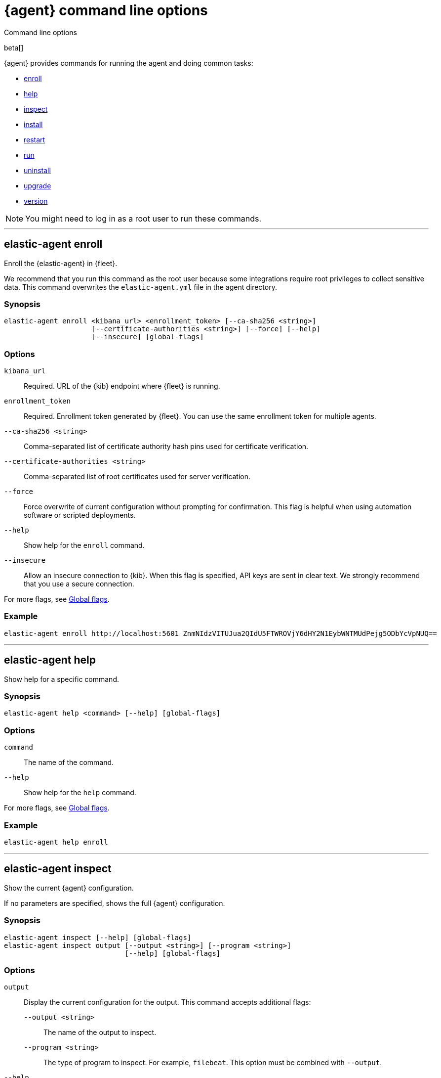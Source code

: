 :global-flags-link: For more flags, see <<elastic-agent-global-flags>>.

[[elastic-agent-cmd-options]]
[role="xpack"]
= {agent} command line options

++++
<titleabbrev>Command line options</titleabbrev>
++++

beta[]

{agent} provides commands for running the agent and doing common tasks:

* <<elastic-agent-enroll-command,enroll>>
* <<elastic-agent-help-command,help>>
* <<elastic-agent-inspect-command,inspect>>
* <<elastic-agent-install-command,install>>
* <<elastic-agent-restart-command,restart>>
* <<elastic-agent-run-command,run>>
* <<elastic-agent-uninstall-command,uninstall>>
* <<elastic-agent-upgrade-command,upgrade>>
* <<elastic-agent-version-command,version>>

NOTE: You might need to log in as a root user to run these commands.

++++
<hr>
++++

[discrete]
[[elastic-agent-enroll-command]]
== elastic-agent enroll

Enroll the {elastic-agent} in {fleet}.

We recommend that you run this command as the root user because some
integrations require root privileges to collect sensitive data. This command
overwrites the `elastic-agent.yml` file in the agent directory.

[discrete]
=== Synopsis

[source,shell]
----
elastic-agent enroll <kibana_url> <enrollment_token> [--ca-sha256 <string>]
                     [--certificate-authorities <string>] [--force] [--help]
                     [--insecure] [global-flags]
----

[discrete]
=== Options

`kibana_url`::
Required. URL of the {kib} endpoint where {fleet} is running.

`enrollment_token`::
Required. Enrollment token generated by {fleet}. You can use the same
enrollment token for multiple agents.

`--ca-sha256 <string>`::
Comma-separated list of certificate authority hash pins used for certificate
verification.

`--certificate-authorities <string>`::
Comma-separated list of root certificates used for server verification.

`--force`::
Force overwrite of current configuration without prompting for confirmation.
This flag is helpful when using automation software or scripted deployments.

`--help`::
Show help for the `enroll` command.

`--insecure`::
Allow an insecure connection to {kib}. When this flag is specified, API keys are
sent in clear text. We strongly recommend that you use a secure connection.

{global-flags-link}

[discrete]
=== Example

[source,shell]
----
elastic-agent enroll http://localhost:5601 ZnmNIdzVITUJua2QIdU5FTWROVjY6dHY2N1EybWNTMUdPejg5ODbYcVpNUQ==
----

++++
<hr>
++++

[discrete]
[[elastic-agent-help-command]]
== elastic-agent help

Show help for a specific command.

[discrete]
=== Synopsis

[source,shell]
----
elastic-agent help <command> [--help] [global-flags]
----

[discrete]
=== Options

`command`::
The name of the command.

`--help`::
Show help for the `help` command.

{global-flags-link}

[discrete]
=== Example

[source,shell]
----
elastic-agent help enroll
----

++++
<hr>
++++

[discrete]
[[elastic-agent-inspect-command]]
== elastic-agent inspect

Show the current {agent} configuration.

If no parameters are specified, shows the full {agent} configuration.

[discrete]
=== Synopsis

[source,shell]
----
elastic-agent inspect [--help] [global-flags]
elastic-agent inspect output [--output <string>] [--program <string>]
                             [--help] [global-flags]
----

[discrete]
=== Options

`output`:: Display the current configuration for the output. This command
accepts additional flags:
+
--
`--output <string>`::
The name of the output to inspect.

`--program <string>`::
The type of program to inspect. For example, `filebeat`. This option must be
combined with `--output`.
--

`--help`::
Show help for the `inspect` command.

{global-flags-link}

[discrete]
=== Examples

[source,shell]
----
elastic-agent inspect
elastic-agent inspect output --output default
elastic-agent inspect output --output default --program filebeat
----

++++
<hr>
++++

[discrete]
[[elastic-agent-install-command]]
== elastic-agent install

Install {agent} permanently on the system and manage it by using the system's
service manager. The agent will start automatically after installation is
complete. On Linux, this command requires a system and service manager like
systemd.

You must run this command as the root user (or Administrator on Windows)
to write files to the correct locations. This command overwrites the
`elastic-agent.yml` file in the agent directory.

[discrete]
=== Synopsis

[source,shell]
----
elastic-agent install [--ca-sha256 <string>] [--certificate-authorities <string>]
                      [--enrollment-token <string>] [--force] [--help]
                      [--insecure] [--kibana-url <string>]
                      [global-flags]
----

[discrete]
=== Options

`--ca-sha256 <string>`::
Comma-separated list of certificate authority hash pins used for certificate
verification.

`--certificate-authorities <string>`::
Comma-separated list of root certificates used for server verification.

`--enrollment-token <string>`::
Enrollment token generated by {fleet}. You can use the same enrollment token for
multiple agents.

`--force`::
Force overwrite of current configuration without prompting for confirmation.
This flag is helpful when using automation software or scripted deployments.

`--help`::
Show help for the `install` command.

`--insecure`::
Allow an insecure connection to {kib}. When this flag is specified, API keys are
sent in clear text. We strongly recommend that you use a secure connection.

`--kibana-url <string>`::
URL of the {kib} endpoint where {fleet} is running.

{global-flags-link}

[discrete]
=== Examples

[source,shell]
----
elastic-agent install -f --kibana-url=https://yourhost:5601 \
  --enrollment-token=OEV0bmauVUI0a3dmdWc1T3Bad1o6VGxCa3U4UEFTQ0NycbBSUFwoazVBdx==
----

++++
<hr>
++++

[discrete]
[[elastic-agent-restart-command]]
== elastic-agent restart

Restart the currently running Elastic Agent daemon.

[discrete]
=== Synopsis

[source,shell]
----
elastic-agent restart [--help] [global-flags]
----

[discrete]
=== Options

`--help`::
Show help for the `restart` command.

{global-flags-link}

[discrete]
=== Examples

[source,shell]
----
elastic-agent restart
----

++++
<hr>
++++

[discrete]
[[elastic-agent-run-command]]
== elastic-agent run

Start the `elastic-agent` process.

[discrete]
=== Synopsis

[source,shell]
----
elastic-agent run [global-flags]
----

[discrete]
[[elastic-agent-global-flags]]
=== Global flags

These flags are valid whenever you run `elastic-agent` on the command line.

`-c <string>`::
The configuration file to use. If not specified, {agent} uses
`{path.config}/elastic-agent.yml`.

`--e`::
Log to stderr and disable syslog/file output.

`--environment <environmentVar>`::
The environment in which the agent will run.

`--path.config <string>`::
The directory where {agent} looks for its configuration file. The default
varies by platform.

`--path.home <string>`::
The root directory of {agent}. `path.home` determines the location of the
configuration files and data directory.
+
If not specified, {agent} uses the current working directory.

`--path.logs <string>`::
Path to the log output for {agent}. The default varies by platform.

`--v`::
Set log level to INFO.

[discrete]
=== Example

[source,shell]
----
elastic-agent run -c myagentconfig.yml
----

++++
<hr>
++++

[discrete]
[[elastic-agent-uninstall-command]]
== elastic-agent uninstall

Permanently uninstall {agent} from the system.

You must run this command as the root user (or Administrator on Windows)
to remove files. 

[discrete]
=== Synopsis

[source,shell]
----
elastic-agent uninstall [--force] [--help] [global-flags]
----

[discrete]
=== Options

`--force`::
Uninstall {agent} and do not prompt for confirmation. This flag is helpful
when using automation software or scripted deployments.

`--help`::
Show help for the `uninstall` command.

{global-flags-link}

[discrete]
=== Examples

[source,shell]
----
elastic-agent uninstall
----

++++
<hr>
++++

[discrete]
[[elastic-agent-upgrade-command]]
== elastic-agent upgrade

Upgrade the currently running {agent} to the specified version. This should only be used with agents running in standalone mode. Agents enrolled in Fleet should be upgraded through Fleet.

[discrete]
=== Synopsis

[source,shell]
----
elastic-agent upgrade <version> [--source-uri <string>] [--help] [flags]
----

[discrete]
=== Options

`version`::
The version of {agent} to upgrade to.

`--source-uri <string>`::
The source URI to download the new version from. By default, {agent} uses the
Elastic Artifacts URL.

`--help`::
Show help for the `upgrade` command.

{global-flags-link}

[discrete]
=== Examples

[source,shell]
----
elastic-agent upgrade 7.10.1
----

++++
<hr>
++++

[discrete]
[[elastic-agent-version-command]]
== elastic-agent version

Show the version of {agent}.

[discrete]
=== Synopsis

[source,shell]
----
elastic-agent version [--help] [global-flags]
----

[discrete]
=== Options

`--help`::
Show help for the `version` command.

{global-flags-link}

[discrete]
=== Example

[source,shell]
----
elastic-agent version
----

++++
<hr>
++++
